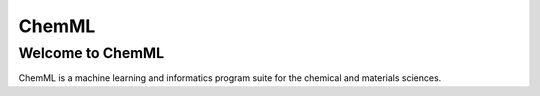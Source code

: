 ************
   ChemML
************

=================
Welcome to ChemML
=================

ChemML is a machine learning and informatics program suite for the chemical and materials sciences.

